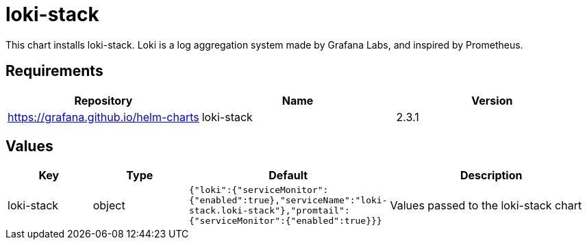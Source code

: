 = loki-stack

This chart installs loki-stack. Loki is a log aggregation system made by
Grafana Labs, and inspired by Prometheus.

== Requirements

[cols=",,",options="header",]
|========================================================
|Repository |Name |Version
|https://grafana.github.io/helm-charts |loki-stack |2.3.1
|========================================================

== Values

[width="100%",cols="16%,18%,27%,39%",options="header",]
|=======================================================================
|Key |Type |Default |Description
|loki-stack |object
|`{"loki":{"serviceMonitor":{"enabled":true},"serviceName":"loki-stack.loki-stack"},"promtail":{"serviceMonitor":{"enabled":true}}}`
|Values passed to the loki-stack chart
|=======================================================================
